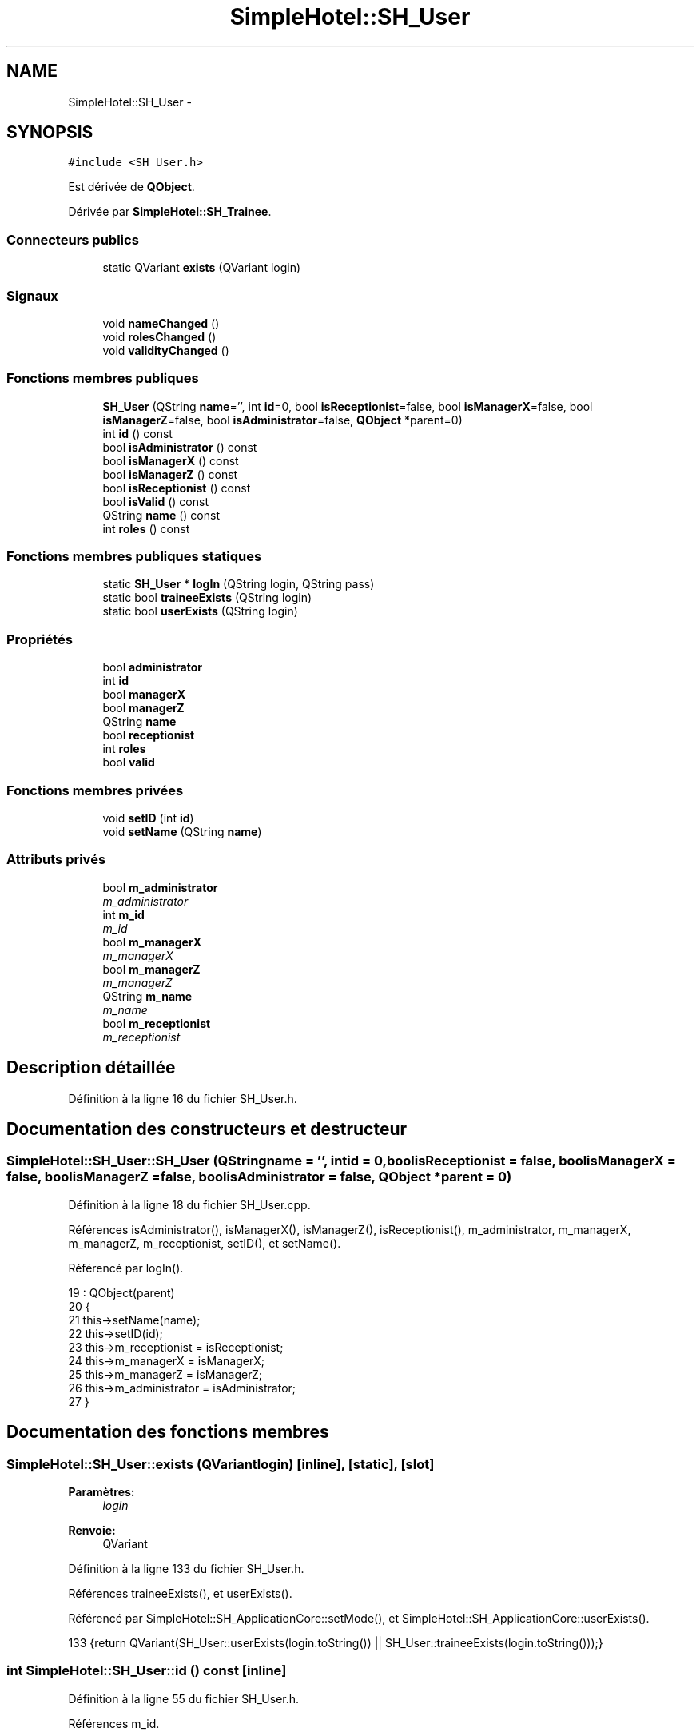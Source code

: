 .TH "SimpleHotel::SH_User" 3 "Lundi Juin 24 2013" "Version 0.4" "PreCheck" \" -*- nroff -*-
.ad l
.nh
.SH NAME
SimpleHotel::SH_User \- 
.SH SYNOPSIS
.br
.PP
.PP
\fC#include <SH_User\&.h>\fP
.PP
Est dérivée de \fBQObject\fP\&.
.PP
Dérivée par \fBSimpleHotel::SH_Trainee\fP\&.
.SS "Connecteurs publics"

.in +1c
.ti -1c
.RI "static QVariant \fBexists\fP (QVariant login)"
.br
.in -1c
.SS "Signaux"

.in +1c
.ti -1c
.RI "void \fBnameChanged\fP ()"
.br
.ti -1c
.RI "void \fBrolesChanged\fP ()"
.br
.ti -1c
.RI "void \fBvalidityChanged\fP ()"
.br
.in -1c
.SS "Fonctions membres publiques"

.in +1c
.ti -1c
.RI "\fBSH_User\fP (QString \fBname\fP='', int \fBid\fP=0, bool \fBisReceptionist\fP=false, bool \fBisManagerX\fP=false, bool \fBisManagerZ\fP=false, bool \fBisAdministrator\fP=false, \fBQObject\fP *parent=0)"
.br
.ti -1c
.RI "int \fBid\fP () const "
.br
.ti -1c
.RI "bool \fBisAdministrator\fP () const "
.br
.ti -1c
.RI "bool \fBisManagerX\fP () const "
.br
.ti -1c
.RI "bool \fBisManagerZ\fP () const "
.br
.ti -1c
.RI "bool \fBisReceptionist\fP () const "
.br
.ti -1c
.RI "bool \fBisValid\fP () const "
.br
.ti -1c
.RI "QString \fBname\fP () const "
.br
.ti -1c
.RI "int \fBroles\fP () const "
.br
.in -1c
.SS "Fonctions membres publiques statiques"

.in +1c
.ti -1c
.RI "static \fBSH_User\fP * \fBlogIn\fP (QString login, QString pass)"
.br
.ti -1c
.RI "static bool \fBtraineeExists\fP (QString login)"
.br
.ti -1c
.RI "static bool \fBuserExists\fP (QString login)"
.br
.in -1c
.SS "Propriétés"

.in +1c
.ti -1c
.RI "bool \fBadministrator\fP"
.br
.ti -1c
.RI "int \fBid\fP"
.br
.ti -1c
.RI "bool \fBmanagerX\fP"
.br
.ti -1c
.RI "bool \fBmanagerZ\fP"
.br
.ti -1c
.RI "QString \fBname\fP"
.br
.ti -1c
.RI "bool \fBreceptionist\fP"
.br
.ti -1c
.RI "int \fBroles\fP"
.br
.ti -1c
.RI "bool \fBvalid\fP"
.br
.in -1c
.SS "Fonctions membres privées"

.in +1c
.ti -1c
.RI "void \fBsetID\fP (int \fBid\fP)"
.br
.ti -1c
.RI "void \fBsetName\fP (QString \fBname\fP)"
.br
.in -1c
.SS "Attributs privés"

.in +1c
.ti -1c
.RI "bool \fBm_administrator\fP"
.br
.RI "\fIm_administrator \fP"
.ti -1c
.RI "int \fBm_id\fP"
.br
.RI "\fIm_id \fP"
.ti -1c
.RI "bool \fBm_managerX\fP"
.br
.RI "\fIm_managerX \fP"
.ti -1c
.RI "bool \fBm_managerZ\fP"
.br
.RI "\fIm_managerZ \fP"
.ti -1c
.RI "QString \fBm_name\fP"
.br
.RI "\fIm_name \fP"
.ti -1c
.RI "bool \fBm_receptionist\fP"
.br
.RI "\fIm_receptionist \fP"
.in -1c
.SH "Description détaillée"
.PP 
Définition à la ligne 16 du fichier SH_User\&.h\&.
.SH "Documentation des constructeurs et destructeur"
.PP 
.SS "SimpleHotel::SH_User::SH_User (QStringname = \fC''\fP, intid = \fC0\fP, boolisReceptionist = \fCfalse\fP, boolisManagerX = \fCfalse\fP, boolisManagerZ = \fCfalse\fP, boolisAdministrator = \fCfalse\fP, \fBQObject\fP *parent = \fC0\fP)"

.PP
Définition à la ligne 18 du fichier SH_User\&.cpp\&.
.PP
Références isAdministrator(), isManagerX(), isManagerZ(), isReceptionist(), m_administrator, m_managerX, m_managerZ, m_receptionist, setID(), et setName()\&.
.PP
Référencé par logIn()\&.
.PP
.nf
19     : QObject(parent)
20 {
21     this->setName(name);
22     this->setID(id);
23     this->m_receptionist = isReceptionist;
24     this->m_managerX = isManagerX;
25     this->m_managerZ = isManagerZ;
26     this->m_administrator = isAdministrator;
27 }
.fi
.SH "Documentation des fonctions membres"
.PP 
.SS "SimpleHotel::SH_User::exists (QVariantlogin)\fC [inline]\fP, \fC [static]\fP, \fC [slot]\fP"

.PP
\fBParamètres:\fP
.RS 4
\fIlogin\fP 
.RE
.PP
\fBRenvoie:\fP
.RS 4
QVariant 
.RE
.PP

.PP
Définition à la ligne 133 du fichier SH_User\&.h\&.
.PP
Références traineeExists(), et userExists()\&.
.PP
Référencé par SimpleHotel::SH_ApplicationCore::setMode(), et SimpleHotel::SH_ApplicationCore::userExists()\&.
.PP
.nf
133 {return QVariant(SH_User::userExists(login\&.toString()) || SH_User::traineeExists(login\&.toString()));}
.fi
.SS "int SimpleHotel::SH_User::id () const\fC [inline]\fP"

.PP
Définition à la ligne 55 du fichier SH_User\&.h\&.
.PP
Références m_id\&.
.PP
Référencé par setID()\&.
.PP
.nf
55 { return this->m_id; }
.fi
.SS "SimpleHotel::SH_User::isAdministrator () const\fC [inline]\fP"

.PP
\fBRenvoie:\fP
.RS 4
bool 
.RE
.PP

.PP
Définition à la ligne 83 du fichier SH_User\&.h\&.
.PP
Références m_administrator\&.
.PP
Référencé par SimpleHotel::SH_ApplicationCore::setMode(), et SH_User()\&.
.PP
.nf
83 { return this->m_administrator; }
.fi
.SS "SimpleHotel::SH_User::isManagerX () const\fC [inline]\fP"

.PP
\fBRenvoie:\fP
.RS 4
bool 
.RE
.PP

.PP
Définition à la ligne 69 du fichier SH_User\&.h\&.
.PP
Références m_managerX\&.
.PP
Référencé par SimpleHotel::SH_ApplicationCore::setMode(), et SH_User()\&.
.PP
.nf
69 { return this->m_managerX; }
.fi
.SS "SimpleHotel::SH_User::isManagerZ () const\fC [inline]\fP"

.PP
\fBRenvoie:\fP
.RS 4
bool 
.RE
.PP

.PP
Définition à la ligne 76 du fichier SH_User\&.h\&.
.PP
Références m_managerZ\&.
.PP
Référencé par SimpleHotel::SH_ApplicationCore::setMode(), et SH_User()\&.
.PP
.nf
76 { return this->m_managerZ; }
.fi
.SS "SimpleHotel::SH_User::isReceptionist () const"

.PP
\fBRenvoie:\fP
.RS 4
bool 
.RE
.PP

.PP
Définition à la ligne 67 du fichier SH_User\&.cpp\&.
.PP
Références m_receptionist\&.
.PP
Référencé par SimpleHotel::SH_ApplicationCore::setMode(), et SH_User()\&.
.PP
.nf
68 {
69     return this->m_receptionist;
70 }
.fi
.SS "SimpleHotel::SH_User::isValid () const"

.PP
\fBRenvoie:\fP
.RS 4
bool 
.RE
.PP

.PP
Définition à la ligne 35 du fichier SH_User\&.cpp\&.
.PP
Références m_id, et m_name\&.
.PP
Référencé par logIn(), SimpleHotel::SH_ApplicationCore::setUser(), et SimpleHotel::SH_ApplicationCore::userLogOut()\&.
.PP
.nf
35                             {
36     return ((!this->m_name\&.isEmpty()) && (this->m_id != 0));
37 }
.fi
.SS "SimpleHotel::SH_User::logIn (QStringlogin, QStringpass)\fC [static]\fP"

.PP
\fBParamètres:\fP
.RS 4
\fIlogin\fP 
.br
\fIpass\fP 
.RE
.PP
\fBRenvoie:\fP
.RS 4
User 
.RE
.PP

.PP
Définition à la ligne 135 du fichier SH_User\&.cpp\&.
.PP
Références SimpleHotel::SH_DatabaseManager::execSelectQuery(), SimpleHotel::SH_DatabaseManager::getInstance(), isValid(), SH_User(), traineeExists(), et userExists()\&.
.PP
Référencé par SimpleHotel::SH_ApplicationCore::setUser()\&.
.PP
.nf
136 {
137    //SH_MessageManager::debugMessage("log in");
138     bool isValid = false;
139     QCryptographicHash encPass(QCryptographicHash::Sha512);
140     encPass\&.addData(pass\&.toUtf8());
141     bool trainee=false;
142     QStringList fields;
143     QString table;
144     if(userExists(login)) {
145         fields << "ID" << "LOGIN" << "ISRECEPTIONIST" << "ISMANAGERX" << "ISMANAGERZ" << "ISADMINISTRATOR";
146         table ="USERS";
147     } else if(traineeExists(login)) {
148         fields << "ID" << "LOGIN";
149         table ="TRAINEES";
150         trainee=true;
151     }
152     QSqlQuery result = SH_DatabaseManager::getInstance()->execSelectQuery(table,fields,"LOGIN='"+login+"' AND ENCRYPTEDPASS='"+QString::fromLatin1(encPass\&.result()\&.toHex())\&.toUpper()+"'");
153     if(result\&.next()) {
154         QSqlRecord rec = result\&.record();
155         if(rec\&.isEmpty() || !result\&.isValid()) {
156             isValid = false;
157         } else {
158             isValid = (rec\&.value(rec\&.indexOf("LOGIN"))\&.toString() == login);
159         }
160 
161         if(isValid) {
162             if(trainee) {
163                 return new SH_Trainee(rec\&.value(rec\&.indexOf("LOGIN"))\&.toString(),rec\&.value(rec\&.indexOf("ID"))\&.toInt());
164             } else {
165                 return new SH_User(rec\&.value(rec\&.indexOf("LOGIN"))\&.toString(),rec\&.value(rec\&.indexOf("ID"))\&.toInt(),(rec\&.value(rec\&.indexOf("ISRECEPTIONIST"))\&.toString()=="1"),(rec\&.value(rec\&.indexOf("ISMANAGERX"))\&.toString()=="1"),(rec\&.value(rec\&.indexOf("ISMANAGERZ"))\&.toString()=="1"),(rec\&.value(rec\&.indexOf("ISADMINISTRATOR"))\&.toString()=="1"));
166             }
167         }
168     }
169     return new SH_User();
170 }
.fi
.SS "QString SimpleHotel::SH_User::name () const"

.PP
Référencé par setName()\&.
.SS "SimpleHotel::SH_User::nameChanged ()\fC [signal]\fP"

.SS "int SimpleHotel::SH_User::roles () const"

.SS "SimpleHotel::SH_User::rolesChanged ()\fC [signal]\fP"

.SS "SimpleHotel::SH_User::setID (intid)\fC [private]\fP"

.PP
\fBParamètres:\fP
.RS 4
\fIid\fP 
.RE
.PP

.PP
Définition à la ligne 102 du fichier SH_User\&.cpp\&.
.PP
Références id(), et m_id\&.
.PP
Référencé par SH_User()\&.
.PP
.nf
103 {
104     m_id = id;
105 }
.fi
.SS "SimpleHotel::SH_User::setName (QStringname)\fC [private]\fP"

.PP
\fBParamètres:\fP
.RS 4
\fIname\fP 
.RE
.PP

.PP
Définition à la ligne 45 du fichier SH_User\&.cpp\&.
.PP
Références m_name, et name()\&.
.PP
Référencé par SH_User()\&.
.PP
.nf
46 {
47     m_name = name;
48 }
.fi
.SS "SimpleHotel::SH_User::traineeExists (QStringlogin)\fC [static]\fP"

.PP
\fBParamètres:\fP
.RS 4
\fIlogin\fP 
.RE
.PP
\fBRenvoie:\fP
.RS 4
bool 
.RE
.PP

.PP
Définition à la ligne 124 du fichier SH_User\&.cpp\&.
.PP
Références SimpleHotel::SH_DatabaseManager::getInstance()\&.
.PP
Référencé par exists(), et logIn()\&.
.PP
.nf
124                                          {
125     //SH_MessageManager::debugMessage("trainee exists");
126     return (SH_DatabaseManager::getInstance()->dataCount("TRAINEES", "LOGIN='"+login+"'") == 1);
127 }
.fi
.SS "SimpleHotel::SH_User::userExists (QStringlogin)\fC [static]\fP"

.PP
\fBParamètres:\fP
.RS 4
\fIlogin\fP 
.RE
.PP
\fBRenvoie:\fP
.RS 4
bool 
.RE
.PP

.PP
Définition à la ligne 113 du fichier SH_User\&.cpp\&.
.PP
Références SimpleHotel::SH_DatabaseManager::getInstance()\&.
.PP
Référencé par exists(), et logIn()\&.
.PP
.nf
113                                       {
114     //SH_MessageManager::debugMessage("user exists");
115     return (SH_DatabaseManager::getInstance()->dataCount("USERS", "LOGIN='"+login+"'") == 1);
116 }
.fi
.SS "SimpleHotel::SH_User::validityChanged ()\fC [signal]\fP"

.SH "Documentation des données membres"
.PP 
.SS "bool SimpleHotel::SH_User::m_administrator\fC [private]\fP"

.PP
m_administrator 
.PP
Définition à la ligne 189 du fichier SH_User\&.h\&.
.PP
Référencé par isAdministrator(), et SH_User()\&.
.SS "int SimpleHotel::SH_User::m_id\fC [private]\fP"

.PP
m_id 
.PP
Définition à la ligne 193 du fichier SH_User\&.h\&.
.PP
Référencé par id(), isValid(), et setID()\&.
.SS "bool SimpleHotel::SH_User::m_managerX\fC [private]\fP"

.PP
m_managerX 
.PP
Définition à la ligne 181 du fichier SH_User\&.h\&.
.PP
Référencé par isManagerX(), et SH_User()\&.
.SS "bool SimpleHotel::SH_User::m_managerZ\fC [private]\fP"

.PP
m_managerZ 
.PP
Définition à la ligne 185 du fichier SH_User\&.h\&.
.PP
Référencé par isManagerZ(), et SH_User()\&.
.SS "QString SimpleHotel::SH_User::m_name\fC [private]\fP"

.PP
m_name 
.PP
Définition à la ligne 173 du fichier SH_User\&.h\&.
.PP
Référencé par isValid(), et setName()\&.
.SS "bool SimpleHotel::SH_User::m_receptionist\fC [private]\fP"

.PP
m_receptionist 
.PP
Définition à la ligne 177 du fichier SH_User\&.h\&.
.PP
Référencé par isReceptionist(), et SH_User()\&.
.SH "Documentation des propriétés"
.PP 
.SS "bool SimpleHotel::SH_User::administrator\fC [read]\fP"

.PP
Définition à la ligne 24 du fichier SH_User\&.h\&.
.SS "SimpleHotel::SH_User::id\fC [read]\fP"

.PP
\fBRenvoie:\fP
.RS 4
int 
.RE
.PP

.PP
Définition à la ligne 19 du fichier SH_User\&.h\&.
.PP
Référencé par SimpleHotel::SH_ApplicationCore::launchBillThread()\&.
.SS "bool SimpleHotel::SH_User::managerX\fC [read]\fP"

.PP
Définition à la ligne 22 du fichier SH_User\&.h\&.
.SS "bool SimpleHotel::SH_User::managerZ\fC [read]\fP"

.PP
Définition à la ligne 23 du fichier SH_User\&.h\&.
.SS "SimpleHotel::SH_User::name\fC [read]\fP"

.PP
\fBRenvoie:\fP
.RS 4
QString 
.RE
.PP

.PP
Définition à la ligne 20 du fichier SH_User\&.h\&.
.PP
Référencé par SimpleHotel::SH_ApplicationCore::setMode(), et SimpleHotel::SH_ApplicationCore::setUser()\&.
.SS "bool SimpleHotel::SH_User::receptionist\fC [read]\fP"

.PP
Définition à la ligne 21 du fichier SH_User\&.h\&.
.SS "SimpleHotel::SH_User::roles\fC [read]\fP"

.PP
\fBRenvoie:\fP
.RS 4
int 
.RE
.PP

.PP
Définition à la ligne 25 du fichier SH_User\&.h\&.
.SS "bool SimpleHotel::SH_User::valid\fC [read]\fP"

.PP
Définition à la ligne 26 du fichier SH_User\&.h\&.

.SH "Auteur"
.PP 
Généré automatiquement par Doxygen pour PreCheck à partir du code source\&.
